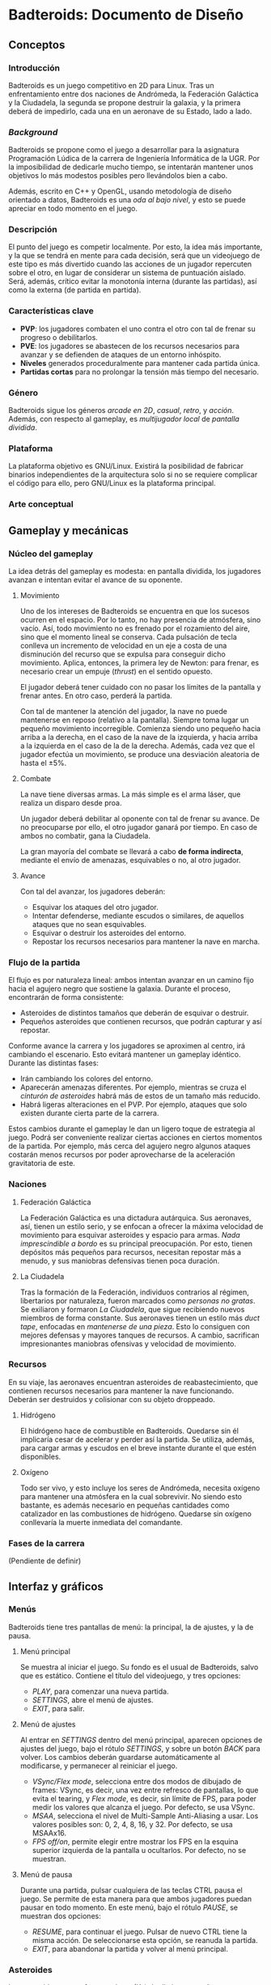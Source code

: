 * Badteroids: Documento de Diseño
** Conceptos
*** Introducción
Badteroids es un juego competitivo en 2D para Linux. Tras un enfrentamiento entre dos naciones de Andrómeda, la Federación Galáctica y la Ciudadela, la segunda se propone destruir la galaxia, y la primera deberá de impedirlo, cada una en un aeronave de su Estado, lado a lado.
*** /Background/
Badteroids se propone como el juego a desarrollar para la asignatura Programación Lúdica de la carrera de Ingeniería Informática de la UGR. Por la imposibilidad de dedicarle mucho tiempo, se intentarán mantener unos objetivos lo más modestos posibles pero llevándolos bien a cabo.

Además, escrito en C++ y OpenGL, usando metodología de diseño orientado a datos, Badteroids es una /oda al bajo nivel/, y esto se puede apreciar en todo momento en el juego.
*** Descripción
El punto del juego es competir localmente. Por esto, la idea más importante, y la que se tendrá en mente para cada decisión, será que un videojuego de este tipo es más divertido cuando las acciones de un jugador repercuten sobre el otro, en lugar de considerar un sistema de puntuación aislado. Será, además, crítico evitar la monotonía interna (durante las partidas), así como la externa (de partida en partida).
*** Características clave
- *PVP*: los jugadores combaten el uno contra el otro con tal de frenar su progreso o debilitarlos.
- *PVE*: los jugadores se abastecen de los recursos necesarios para avanzar y se defienden de ataques de un entorno inhóspito.
- *Niveles* generados proceduralmente para mantener cada partida única.
- *Partidas cortas* para no prolongar la tensión más tiempo del necesario.
*** Género
Badteroids sigue los géneros /arcade en 2D/, /casual/, /retro/, y /acción/. Además, con respecto al gameplay, es /multijugador local/ de /pantalla dividida/.
*** Plataforma
La plataforma objetivo es GNU/Linux. Existirá la posibilidad de fabricar binarios independientes de la arquitectura solo si no se requiere complicar el código para ello, pero GNU/Linux es la plataforma principal.
*** Arte conceptual
[[./imgs/main_idea.png]]
** Gameplay y mecánicas
*** Núcleo del gameplay
La idea detrás del gameplay es modesta: en pantalla dividida, los jugadores avanzan e intentan evitar el avance de su oponente.
**** Movimiento
Uno de los intereses de Badteroids se encuentra en que los sucesos ocurren en el espacio. Por lo tanto, no hay presencia de atmósfera, sino vacío. Así, todo movimiento no es frenado por el rozamiento del aire, sino que el momento lineal se conserva. Cada pulsación de tecla conlleva un incremento de velocidad en un eje a costa de una disminución del recurso que se expulsa para conseguir dicho movimiento. Aplica, entonces, la primera ley de Newton: para frenar, es necesario crear un empuje (/thrust/) en el sentido opuesto.

El jugador deberá tener cuidado con no pasar los límites de la pantalla y frenar antes. En otro caso, perderá la partida.

Con tal de mantener la atención del jugador, la nave no puede mantenerse en reposo (relativo a la pantalla). Siempre toma lugar un pequeño movimiento incorregible. Comienza siendo uno pequeño hacia arriba a la derecha, en el caso de la nave de la izquierda, y hacia arriba a la izquierda en el caso de la de la derecha. Además, cada vez que el jugador efectúa un movimiento, se produce una desviación aleatoria de hasta el ±5%.
**** Combate
La nave tiene diversas armas. La más simple es el arma láser, que realiza un disparo desde proa.

Un jugador deberá debilitar al oponente con tal de frenar su avance. De no preocuparse por ello, el otro jugador ganará por tiempo. En caso de ambos no combatir, gana la Ciudadela.

La gran mayoría del combate se llevará a cabo *de forma indirecta*, mediante el envío de amenazas, esquivables o no, al otro jugador.
**** Avance
Con tal del avanzar, los jugadores deberán:

- Esquivar los ataques del otro jugador.
- Intentar defenderse, mediante escudos o similares, de aquellos ataques que no sean esquivables.
- Esquivar o destruir los asteroides del entorno.
- Repostar los recursos necesarios para mantener la nave en marcha.
*** Flujo de la partida
El flujo es por naturaleza lineal: ambos intentan avanzar en un camino fijo hacia el agujero negro que sostiene la galaxia. Durante el proceso, encontrarán de forma consistente:

- Asteroides de distintos tamaños que deberán de esquivar o destruir.
- Pequeños asteroides que contienen recursos, que podrán capturar y así repostar.

Conforme avance la carrera y los jugadores se aproximen al centro, irá cambiando el escenario. Esto evitará mantener un gameplay idéntico. Durante las distintas fases:

- Irán cambiando los colores del entorno.
- Aparecerán amenazas diferentes. Por ejemplo, mientras se cruza el /cinturón de asteroides/ habrá más de estos de un tamaño más reducido.
- Habrá ligeras alteraciones en el PVP. Por ejemplo, ataques que solo existen durante cierta parte de la carrera.

Estos cambios durante el gameplay le dan un ligero toque de estrategia al juego. Podrá ser conveniente realizar ciertas acciones en ciertos momentos de la partida. Por ejemplo, más cerca del agujero negro algunos ataques costarán menos recursos por poder aprovecharse de la aceleración gravitatoria de este.
*** Naciones
**** Federación Galáctica
La Federación Galáctica es una dictadura autárquica. Sus aeronaves, así, tienen un estilo serio, y se enfocan a ofrecer la máxima velocidad de movimiento para esquivar asteroides y espacio para armas. /Nada imprescindible a bordo/ es su principal preocupación. Por esto, tienen depósitos más pequeños para recursos, necesitan repostar más a menudo, y sus maniobras defensivas tienen poca duración.
**** La Ciudadela
Tras la formación de la Federación, individuos contrarios al régimen, libertarios por naturaleza, fueron marcados como /personas no gratas/. Se exiliaron y formaron /La Ciudadela/, que sigue recibiendo nuevos miembros de forma constante. Sus aeronaves tienen un estilo más /duct tape/, enfocadas en /mantenerse de una pieza/. Esto lo consiguen con mejores defensas y mayores tanques de recursos. A cambio, sacrifican impresionantes maniobras ofensivas y velocidad de movimiento.
*** Recursos
En su viaje, las aeronaves encuentran asteroides de reabastecimiento, que contienen recursos necesarios para mantener la nave funcionando. Deberán ser destruidos y colisionar con su objeto droppeado.
**** Hidrógeno
El hidrógeno hace de combustible en Badteroids. Quedarse sin él implicaría cesar de acelerar y perder así la partida. Se utiliza, además, para cargar armas y escudos en el breve instante durante el que estén disponibles.
**** Oxígeno
Todo ser vivo, y esto incluye los seres de Andrómeda, necesita oxígeno para mantener una atmósfera en la cual sobrevivir. No siendo esto bastante, es además necesario en pequeñas cantidades como catalizador en las combustiones de hidrógeno. Quedarse sin oxígeno conllevaría la muerte inmediata del comandante.
*** Fases de la carrera
(Pendiente de definir)
** Interfaz y gráficos
*** Menús
Badteroids tiene tres pantallas de menú: la principal, la de ajustes, y la de pausa.
**** Menú principal
Se muestra al iniciar el juego. Su fondo es el usual de Badteroids, salvo que es estático. Contiene el título del videojuego, y tres opciones:
- /PLAY/, para comenzar una nueva partida.
- /SETTINGS/, abre el menú de ajustes.
- /EXIT/, para salir.

**** Menú de ajustes
Al entrar en /SETTINGS/ dentro del menú principal, aparecen opciones de ajustes del juego, bajo el rótulo /SETTINGS/, y sobre un botón /BACK/ para volver. Los cambios deberán guardarse automáticamente al modificarse, y permanecer al reiniciar el juego.

- /VSync/Flex mode/, selecciona entre dos modos de dibujado de frames: VSync, es decir, una vez entre refresco de pantallas, lo que evita el tearing, y /Flex mode/, es decir, sin límite de FPS, para poder medir los valores que alcanza el juego. Por defecto, se usa VSync.
- /MSAA/, selecciona el nivel de Multi-Sample Anti-Aliasing a usar. Los valores posibles son: 0, 2, 4, 8, 16, y 32. Por defecto, se usa MSAAx16.
- /FPS off/on/, permite elegir entre mostrar los FPS en la esquina superior izquierda de la pantalla u ocultarlos. Por defecto, no se muestran.

**** Menú de pausa
Durante una partida, pulsar cualquiera de las teclas CTRL pausa el juego. Se permite de esta manera para que ambos jugadores puedan pausar en todo momento. En este menú, bajo el rótulo /PAUSE/, se muestran dos opciones:
- /RESUME/, para continuar el juego. Pulsar de nuevo CTRL tiene la misma acción. De seleccionarse esta opción, se reanuda la partida.
- /EXIT/, para abandonar la partida y volver al menú principal.

*** Asteroides
Los asteroides son grafos completos (K_n) de distintos tamaños, velocidades, y número de vértices, que aparecen girando desde la parte superior de la pantalla. Los más pequeños giran más rápido. Con cada disparo, el número de vértices decrece hasta ser un triángulo. Disparar un triángulo implica destruirlo.

Los asteroides normales son verdes. Los que contienen hidrógeno, blancos. Los que tienen oxígeno, azules.
*** El fondo
En la partida, en todo momento hay un fondo estelado, cargado de una textura generada aleatoriamente en el momento. Se genera proceduramente, lo que no limita la resolución a la que se debe jugar.

Además, el fondo está en todo momento en movimiento para dar la sensación de velocidad. Al principio, el movimiento es lento. Cuando se acerca el final del juego, la atracción gravitatoria del agujero negro es mayor, lo que provoca una fuerza (aceleración) mayor, y el movimiento del fondo es mayor.
** Generación de mundo
*** Asteroides
Los asteroides se generan aleatoriamente. Conforme progresa la partida, cambian sus propiedades:
- Periodo de generación
- Velocidad de movimiento
- Tamaño
- Número de vértices

Al inicio del juego, se genera un asteroide cada dos segundos, con velocidad de movimiento 1.

El periodo de generación no genera los asteroides de forma uniforme. Para evitar la monotonía, al inicio del periodo (/gap/) se genera aleatoriamente un deadline dentro del rango dado, y, al pasarlo, se emite.

La velocidad de movimiento es un multiplicador condicionado al tamaño del asteroide: los más pequeños se mueven más rápido.

Su coordenada X es generada aleatoriamente.
** Mercado
Badteroids está bajo la licencia de /izquierdos de autor/ GNU General Public License v3, y su distribución se llevará a cabo en este mismo repositorio de GitHub de forma gratuita, sin modo oficial de pagar por él.
** Historial de cambios
*** Versión 0.7
- En "Gameplay y mecánicas -> Núcleo del gameplay -> Combate", se ha descartado la tercera ley de Newton al disparar. No solo porque no tiene sentido físico (es un láser), sino, más bien, porque ha resultado en un gameplay demasiado difícil de controlar, abrumador.
- En "Gameplay y mecánicas -> Recursos", se ha descartado la idea de mantener un tiempo agarrado el asteroide de reabastecimiento, pues, aún antes de implementarlo, se ha visto conforme ha avanzado el proyecto que no resultaría divertido. En su lugar, droppean un objeto abstracto.
- En "Interfaz y gráficos", se ha añadido "Asteroides".
- En "Generación de mundo", se ha añadido también "Asteroides".
*** Versión 0.6
- En "Conceptos -> Background", párrafo sobre "oda al bajo nivel".
- En "Interfaz y gráficos -> Menús", "Menú de pausa".
*** Versión 0.5
- En "Interfaz y gráficos", sección sobre los menús.
*** Versión 0.4
- En "Gameplay y mecánicas", especificación del arma láser.
*** Versión 0.3
- Comenzado "Interfaz y gráficos" con "El fondo"
*** Versión 0.2.1
- Cambiada la desviación aleatoria de movimiento de +5% a ±5%.
*** Versión 0.2
- Añadida mecánica de movimiento inercial y con desviación aleatoria.
*** Versión 0.1
- Primera redacción del documento.
